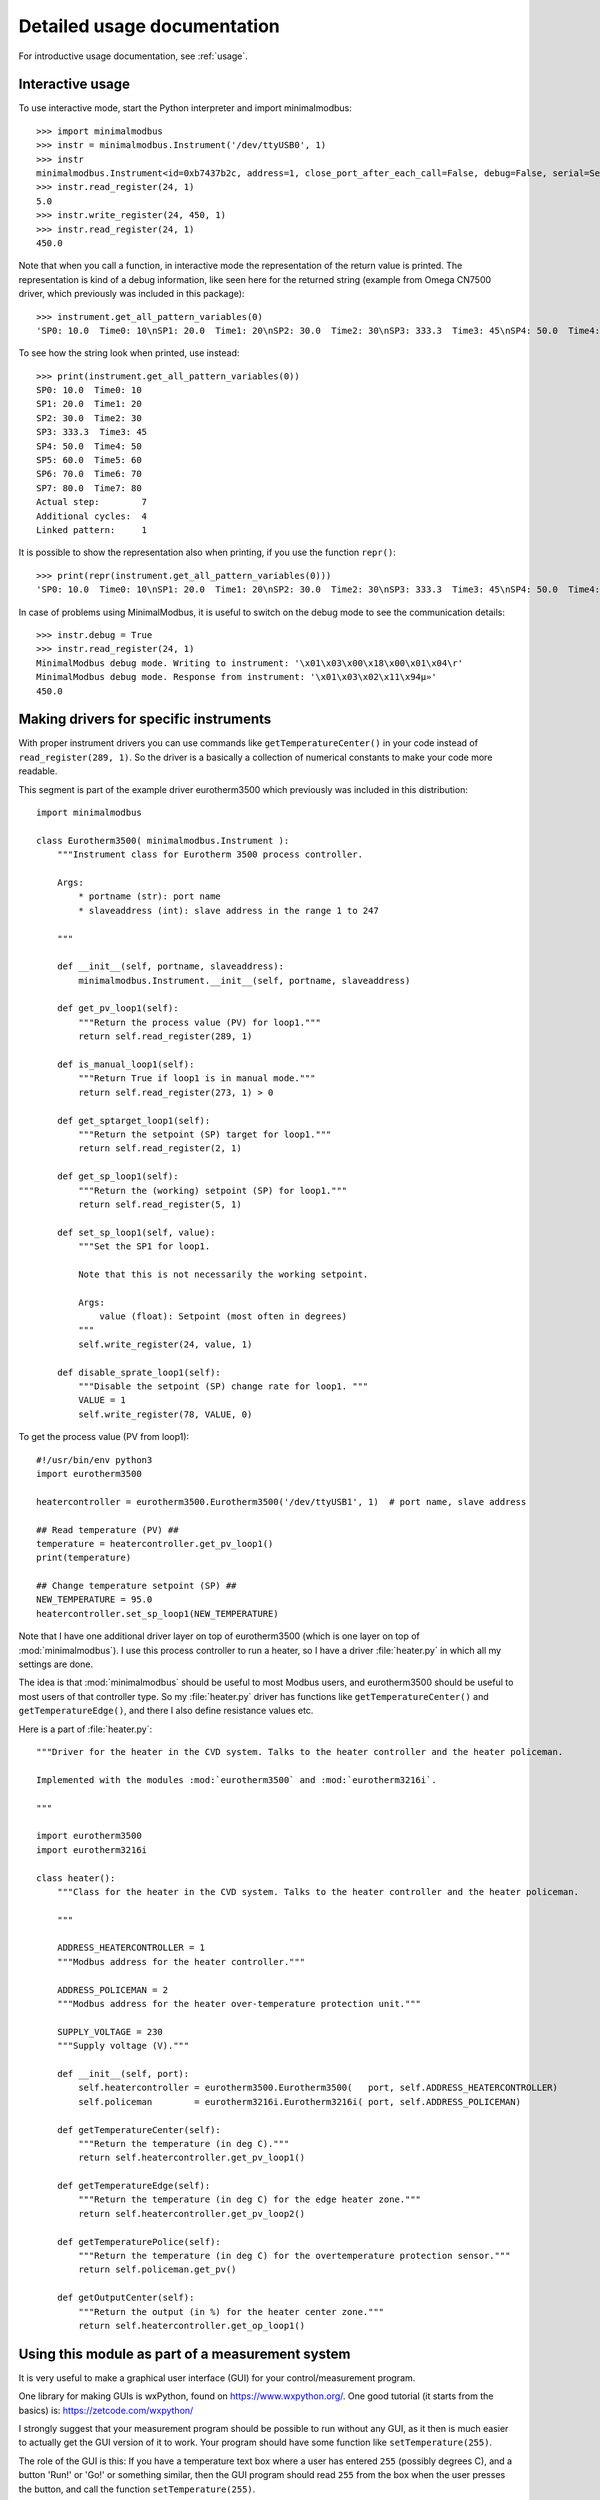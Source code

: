 .. _detailedusage:

Detailed usage documentation
=============================
For introductive usage documentation, see :ref:`usage`.


.. _interactiveusage:

Interactive usage
--------------------------------------------------------------------------------
To use interactive mode, start the Python interpreter and import minimalmodbus::

    >>> import minimalmodbus
    >>> instr = minimalmodbus.Instrument('/dev/ttyUSB0', 1)
    >>> instr
    minimalmodbus.Instrument<id=0xb7437b2c, address=1, close_port_after_each_call=False, debug=False, serial=Serial<id=0xb7437b6c, open=True>(port='/dev/ttyUSB0', baudrate=19200, bytesize=8, parity='N', stopbits=1, timeout=0.05, xonxoff=False, rtscts=False, dsrdtr=False)>
    >>> instr.read_register(24, 1)
    5.0
    >>> instr.write_register(24, 450, 1)
    >>> instr.read_register(24, 1)
    450.0

Note that when you call a function, in interactive mode the representation of the
return value is printed. The representation is kind of a debug information,
like seen here for the returned string (example from Omega CN7500 driver,
which previously was included in this package)::

    >>> instrument.get_all_pattern_variables(0)
    'SP0: 10.0  Time0: 10\nSP1: 20.0  Time1: 20\nSP2: 30.0  Time2: 30\nSP3: 333.3  Time3: 45\nSP4: 50.0  Time4: 50\nSP5: 60.0  Time5: 60\nSP6: 70.0  Time6: 70\nSP7: 80.0  Time7: 80\nActual step:        7\nAdditional cycles:  4\nLinked pattern:     1\n'

To see how the string look when printed, use instead::

    >>> print(instrument.get_all_pattern_variables(0))
    SP0: 10.0  Time0: 10
    SP1: 20.0  Time1: 20
    SP2: 30.0  Time2: 30
    SP3: 333.3  Time3: 45
    SP4: 50.0  Time4: 50
    SP5: 60.0  Time5: 60
    SP6: 70.0  Time6: 70
    SP7: 80.0  Time7: 80
    Actual step:        7
    Additional cycles:  4
    Linked pattern:     1

It is possible to show the representation also when printing, if you use the function ``repr()``::

    >>> print(repr(instrument.get_all_pattern_variables(0)))
    'SP0: 10.0  Time0: 10\nSP1: 20.0  Time1: 20\nSP2: 30.0  Time2: 30\nSP3: 333.3  Time3: 45\nSP4: 50.0  Time4: 50\nSP5: 60.0  Time5: 60\nSP6: 70.0  Time6: 70\nSP7: 80.0  Time7: 80\nActual step:        7\nAdditional cycles:  4\nLinked pattern:     1\n'

In case of problems using MinimalModbus, it is useful to switch on the debug mode to see the
communication details::

    >>> instr.debug = True
    >>> instr.read_register(24, 1)
    MinimalModbus debug mode. Writing to instrument: '\x01\x03\x00\x18\x00\x01\x04\r'
    MinimalModbus debug mode. Response from instrument: '\x01\x03\x02\x11\x94µ»'
    450.0

.. _specificdrivers:

Making drivers for specific instruments
------------------------------------------------------------------------------
With proper instrument drivers you can use commands like ``getTemperatureCenter()`` in your code
instead of ``read_register(289, 1)``. So the driver is a basically a collection of
numerical constants to make your code more readable.

This segment is part of the example driver eurotherm3500 which previously was included
in this distribution::

    import minimalmodbus

    class Eurotherm3500( minimalmodbus.Instrument ):
        """Instrument class for Eurotherm 3500 process controller.

        Args:
            * portname (str): port name
            * slaveaddress (int): slave address in the range 1 to 247

        """

        def __init__(self, portname, slaveaddress):
            minimalmodbus.Instrument.__init__(self, portname, slaveaddress)

        def get_pv_loop1(self):
            """Return the process value (PV) for loop1."""
            return self.read_register(289, 1)

        def is_manual_loop1(self):
            """Return True if loop1 is in manual mode."""
            return self.read_register(273, 1) > 0

        def get_sptarget_loop1(self):
            """Return the setpoint (SP) target for loop1."""
            return self.read_register(2, 1)

        def get_sp_loop1(self):
            """Return the (working) setpoint (SP) for loop1."""
            return self.read_register(5, 1)

        def set_sp_loop1(self, value):
            """Set the SP1 for loop1.

            Note that this is not necessarily the working setpoint.

            Args:
                value (float): Setpoint (most often in degrees)
            """
            self.write_register(24, value, 1)

        def disable_sprate_loop1(self):
            """Disable the setpoint (SP) change rate for loop1. """
            VALUE = 1
            self.write_register(78, VALUE, 0)

To get the process value (PV from loop1)::

    #!/usr/bin/env python3
    import eurotherm3500

    heatercontroller = eurotherm3500.Eurotherm3500('/dev/ttyUSB1', 1)  # port name, slave address

    ## Read temperature (PV) ##
    temperature = heatercontroller.get_pv_loop1()
    print(temperature)

    ## Change temperature setpoint (SP) ##
    NEW_TEMPERATURE = 95.0
    heatercontroller.set_sp_loop1(NEW_TEMPERATURE)


Note that I have one additional driver layer on top of eurotherm3500 (which is one layer on
top of :mod:`minimalmodbus`). I use this process controller to run a heater, so I have
a driver :file:`heater.py` in which all my settings are done.

The idea is that :mod:`minimalmodbus` should be useful to most Modbus users, and eurotherm3500
should be useful to most users of that controller type.
So my :file:`heater.py` driver has functions like ``getTemperatureCenter()``
and ``getTemperatureEdge()``, and there I also define resistance values etc.

Here is a part of :file:`heater.py`::

    """Driver for the heater in the CVD system. Talks to the heater controller and the heater policeman.

    Implemented with the modules :mod:`eurotherm3500` and :mod:`eurotherm3216i`.

    """

    import eurotherm3500
    import eurotherm3216i

    class heater():
        """Class for the heater in the CVD system. Talks to the heater controller and the heater policeman.

        """

        ADDRESS_HEATERCONTROLLER = 1
        """Modbus address for the heater controller."""

        ADDRESS_POLICEMAN = 2
        """Modbus address for the heater over-temperature protection unit."""

        SUPPLY_VOLTAGE = 230
        """Supply voltage (V)."""

        def __init__(self, port):
            self.heatercontroller = eurotherm3500.Eurotherm3500(   port, self.ADDRESS_HEATERCONTROLLER)
            self.policeman        = eurotherm3216i.Eurotherm3216i( port, self.ADDRESS_POLICEMAN)

        def getTemperatureCenter(self):
            """Return the temperature (in deg C)."""
            return self.heatercontroller.get_pv_loop1()

        def getTemperatureEdge(self):
            """Return the temperature (in deg C) for the edge heater zone."""
            return self.heatercontroller.get_pv_loop2()

        def getTemperaturePolice(self):
            """Return the temperature (in deg C) for the overtemperature protection sensor."""
            return self.policeman.get_pv()

        def getOutputCenter(self):
            """Return the output (in %) for the heater center zone."""
            return self.heatercontroller.get_op_loop1()



Using this module as part of a measurement system
----------------------------------------------------------------------------
It is very useful to make a graphical user interface (GUI) for your control/measurement program.

One library for making GUIs is wxPython, found on https://www.wxpython.org/. One good tutorial
(it starts from the basics) is: https://zetcode.com/wxpython/

I strongly suggest that your measurement program should be possible to run without any GUI,
as it then is much easier to actually get the GUI version of it to work. Your program
should have some function like ``setTemperature(255)``.

The role of the GUI is this:
If you have a temperature text box where a user has entered ``255`` (possibly degrees C),
and a button 'Run!' or 'Go!' or something similar, then the GUI program should read ``255``
from the box when the user presses the button, and call the function ``setTemperature(255)``.

This way it is easy to test the measurement program and the GUI separately.


Handling extra 0xFE byte after some messages
--------------------------------------------------------------------------
Some users have reported errors due to instruments not fulfilling the Modbus standard.
For example can some additional byte be pasted at the end of the response from the instrument.
Here is an example how this can be handled by tweaking the minimalmodbus.py file.

Add this to :func:`._extract_payload` function, after the argument validity testing section::

    # Fix for broken T3-PT10 which outputs extra 0xFE byte after some messages
    # Patch by Edwin van den Oetelaar
    # check length of message when functioncode in 3,4
    # if received buffer length longer than expected, truncate it,
    # this makes sure CRC bytes are taken from right place, not the end of the buffer, it ignores the extra bytes in the buffer
    if functioncode in (0x03, 0x04) :
        try:
            modbuslen = ord(response[NUMBER_OF_RESPONSE_STARTBYTES])
            response = response[:modbuslen+5] # the number of bytes used for CRC(2),slaveid(1),functioncode(1),bytecount(1) = 5
        except IndexError:
            pass


Install or uninstalling a distribution
--------------------------------------------------------------------------

Uninstall
``````````
Pip-installed packages can be unistalled with::

    sudo pip3 uninstall minimalmodbus


Show versions of all installed packages
```````````````````````````````````````
Use::

    pip3 freeze


Installation target
``````````````````````
The location of the installed files is seen in the :meth:`._get_diagnostic_string` output::

    import minimalmodbus
    print(minimalmodbus._get_diagnostic_string())

On Linux machines, for example::

   /usr/local/lib/python2.6/dist-packages

On OS X it might end up in for example::

   /Library/Python/2.6/site-packages/minimalmodbus.py

Note that :file:`.pyc` is a byte compiled version. Make the changes in the :file:`.py` file, and delete the :file:`.pyc` file (When available, :file:`.pyc` files are used instead of :file:`.py` files).
You might need root privileges to edit the file in this location. Otherwise it is better to uninstall it, put it instead in your home folder and add it to sys.path

On Windows machines, for example::

    C:\python27\Lib\site-packages

The Windows installer also creates a :file:`.pyo` file (and also the :file:`.pyc` file).

Python location
`````````````````
Python location on Linux machines::

    /usr/lib/python2.7/

    /usr/lib/python2.7/dist-packages

To find locations::

    ~$ which python
    /usr/bin/python
    ~$ which python3
    /usr/bin/python3
    ~$ which python2.7
    /usr/bin/python2.7
    ~$ which python3.2
    /usr/bin/python3.2

To see which python version that is used::

    python3 --version


Setting the PYTHONPATH
----------------------------------------------------------------------------
To set the path::

    echo $PYTHONPATH
    export PYTHONPATH='/home/jonas/pythonprogrammering/minimalmodbus/trunk'

or::

    export PYTHONPATH=$PYTHONPATH:/home/jonas/pythonprogrammering/minimalmodbus/trunk

It is better to set the path in the :file:`.basrc` file.


Including MinimalModbus in a Yocto build
----------------------------------------------------------------------------
It is easy to include MinimalModbus in a Yocto build, which is using Bitbake. Yocto is a
collaboration with the Open Embedded initiative.

A Yocto recipe for MinimalModbus looks something like this::

    SUMMARY = "Easy-to-use Modbus RTU and Modbus ASCII implementation for Python"
    HOMEPAGE = "https://github.com/pyhys/minimalmodbus"
    AUTHOR = "Jonas Berg"
    LICENSE = "Apache-2.0"

    PYPI_PACKAGE = "minimalmodbus"
    LIC_FILES_CHKSUM = "file://LICENSE;md5=27da4ba4e954f7f4ba8d1e08a2c756c4"
    SRC_URI[md5sum] = "3fe320f7be761b6a2c3373257c431c31"
    SRC_URI[sha256sum] = "cf873a2530be3f4b86467c3e4d47b5f69fd345d47451baca4adbf59e2ac36d00"

    RDEPENDS:${PN} += "python3-core python3-pyserial"

    inherit pypi setuptools3
    # TODO Use python_flit_core instead of setuptools3 for newer Yocto releases

    # Handle that there is no setup.py in the project
    # TODO Remove this once we use python_flit_core
    do_configure:prepend() {
    cat > ${S}/setup.py <<-EOF
    from setuptools import setup

    setup(
        name="${PYPI_PACKAGE}",
        version="${PV}",
        license="${LICENSE}",
    )
    EOF
    }

Save your recipe to a file :file:`python3-minimalmodbus_2.0.1.bb`.

Put the recipe file in one of your Yocto layers.

If you need to create a new layer, a brief introduction is given here.
In the :file:`build` directory, run the *bitbake-layers* command to create a new layer.
We use the layer name ``meta-minimalmodbustutorial`` in this tutorial::

    bitbake-layers create-layer ../meta-minimalmodbustutorial

Put the :file:`python3-minimalmodbus_VERSION.bb` recipe file in a subdirectory
:file:`recipes-devtools/python` within the new layer directory.

Add the layer name to the ``BBLAYERS`` variable in the :file:`build/conf/bblayers.conf`
file. Note that also the ``meta-openembedded/meta-python`` layer must be present.

You also need to add this to your :file:`build/conf/local.conf` file::

    IMAGE_INSTALL:append = " python3-minimalmodbus"

When using the recipe for another version of MinimalModbus, change the version
number in the filename. Bitbake will complain that the md5sum and sha256sum not
are correct, but Bitbake will print out the correct values so you can change
the recipe accordingly.

